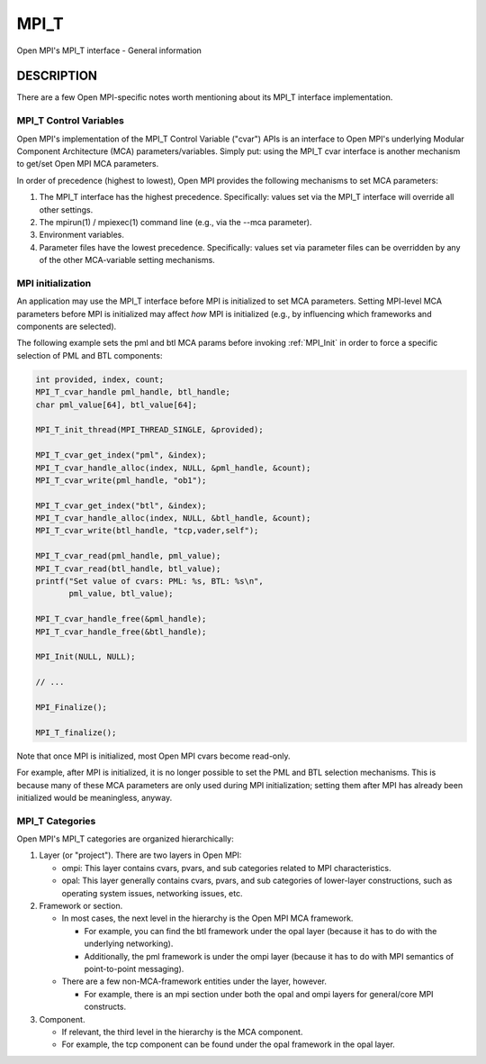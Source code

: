 .. _mpi_t:

MPI_T
=====

.. include_body

Open MPI's MPI_T interface - General information

DESCRIPTION
-----------

There are a few Open MPI-specific notes worth mentioning about its MPI_T
interface implementation.

MPI_T Control Variables
^^^^^^^^^^^^^^^^^^^^^^^

Open MPI's implementation of the MPI_T Control Variable ("cvar") APIs is
an interface to Open MPI's underlying Modular Component Architecture
(MCA) parameters/variables. Simply put: using the MPI_T cvar interface
is another mechanism to get/set Open MPI MCA parameters.

In order of precedence (highest to lowest), Open MPI provides the
following mechanisms to set MCA parameters:

1. The MPI_T interface has the highest precedence. Specifically: values
   set via the MPI_T interface will override all other settings.
2. The mpirun(1) / mpiexec(1) command line (e.g., via the --mca
   parameter).
3. Environment variables.
4. Parameter files have the lowest precedence. Specifically: values set
   via parameter files can be overridden by any of the other
   MCA-variable setting mechanisms.

MPI initialization
^^^^^^^^^^^^^^^^^^

An application may use the MPI_T interface before MPI is initialized to
set MCA parameters. Setting MPI-level MCA parameters before MPI is
initialized may affect *how* MPI is initialized (e.g., by influencing
which frameworks and components are selected).

The following example sets the pml and btl MCA params before invoking
:ref:`MPI_Init` in order to force a specific selection of PML and BTL
components:

.. code:: c

   int provided, index, count;
   MPI_T_cvar_handle pml_handle, btl_handle;
   char pml_value[64], btl_value[64];

   MPI_T_init_thread(MPI_THREAD_SINGLE, &provided);

   MPI_T_cvar_get_index("pml", &index);
   MPI_T_cvar_handle_alloc(index, NULL, &pml_handle, &count);
   MPI_T_cvar_write(pml_handle, "ob1");

   MPI_T_cvar_get_index("btl", &index);
   MPI_T_cvar_handle_alloc(index, NULL, &btl_handle, &count);
   MPI_T_cvar_write(btl_handle, "tcp,vader,self");

   MPI_T_cvar_read(pml_handle, pml_value);
   MPI_T_cvar_read(btl_handle, btl_value);
   printf("Set value of cvars: PML: %s, BTL: %s\n",
          pml_value, btl_value);

   MPI_T_cvar_handle_free(&pml_handle);
   MPI_T_cvar_handle_free(&btl_handle);

   MPI_Init(NULL, NULL);

   // ...

   MPI_Finalize();

   MPI_T_finalize();

Note that once MPI is initialized, most Open MPI cvars become read-only.

For example, after MPI is initialized, it is no longer possible to set
the PML and BTL selection mechanisms. This is because many of these MCA
parameters are only used during MPI initialization; setting them after
MPI has already been initialized would be meaningless, anyway.

MPI_T Categories
^^^^^^^^^^^^^^^^

Open MPI's MPI_T categories are organized hierarchically:

1. Layer (or "project"). There are two layers in Open MPI:

   -  ompi: This layer contains cvars, pvars, and sub categories related
      to MPI characteristics.
   -  opal: This layer generally contains cvars, pvars, and sub
      categories of lower-layer constructions, such as operating system
      issues, networking issues, etc.

2. Framework or section.

   -  In most cases, the next level in the hierarchy is the Open MPI MCA
      framework.

      -  For example, you can find the btl framework under the opal
         layer (because it has to do with the underlying networking).
      -  Additionally, the pml framework is under the ompi layer
         (because it has to do with MPI semantics of point-to-point
         messaging).

   -  There are a few non-MCA-framework entities under the layer,
      however.

      -  For example, there is an mpi section under both the opal and
         ompi layers for general/core MPI constructs.

3. Component.

   -  If relevant, the third level in the hierarchy is the MCA
      component.
   -  For example, the tcp component can be found under the opal
      framework in the opal layer.


.. seealso:: :ref:`MPI_T_init_thread(3) <mpi_t_init_thread>`
